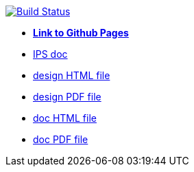 image:https://travis-ci.org/DendiProject/documentation.svg?branch=master["Build Status", link="https://travis-ci.org/DendiProject/documentation"]

:link-github-project-ghpages: https://dendiproject.github.io/documentation
:link-github-project-IPS: https://dendiproject.github.io/identity-provider-service
:link-doc-html: {link-github-project-ghpages}/document.html
:link-doc-pdf: {link-github-project-ghpages}/document.pdf

:link-design-html: {link-github-project-ghpages}/design.html
:link-design-pdf: {link-github-project-ghpages}/design.pdf

** {link-github-project-ghpages}[*Link to Github Pages*]
** {link-github-project-IPS}[IPS doc]
** {link-design-html}[design HTML file]
** {link-design-pdf}[design PDF file]
** {link-doc-html}[doc HTML file]
** {link-doc-pdf}[doc PDF file]

